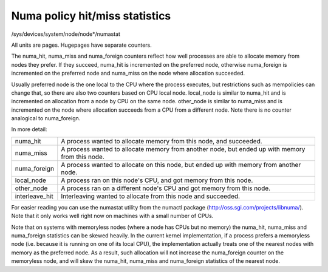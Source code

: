 ===============================
Numa policy hit/miss statistics
===============================

/sys/devices/system/node/node*/numastat

All units are pages. Hugepages have separate counters.

The numa_hit, numa_miss and numa_foreign counters reflect how well processes
are able to allocate memory from nodes they prefer. If they succeed, numa_hit
is incremented on the preferred node, otherwise numa_foreign is incremented on
the preferred node and numa_miss on the node where allocation succeeded.

Usually preferred node is the one local to the CPU where the process executes,
but restrictions such as mempolicies can change that, so there are also two
counters based on CPU local node. local_node is similar to numa_hit and is
incremented on allocation from a node by CPU on the same node. other_node is
similar to numa_miss and is incremented on the node where allocation succeeds
from a CPU from a different node. Note there is no counter analogical to
numa_foreign.

In more detail:

=============== ============================================================
numa_hit	A process wanted to allocate memory from this node,
		and succeeded.

numa_miss	A process wanted to allocate memory from another node,
		but ended up with memory from this node.

numa_foreign	A process wanted to allocate on this node,
		but ended up with memory from another node.

local_node	A process ran on this node's CPU,
		and got memory from this node.

other_node	A process ran on a different node's CPU
		and got memory from this node.

interleave_hit 	Interleaving wanted to allocate from this node
		and succeeded.
=============== ============================================================

For easier reading you can use the numastat utility from the numactl package
(http://oss.sgi.com/projects/libnuma/). Note that it only works
well right now on machines with a small number of CPUs.

Note that on systems with memoryless nodes (where a node has CPUs but no
memory) the numa_hit, numa_miss and numa_foreign statistics can be skewed
heavily. In the current kernel implementation, if a process prefers a
memoryless node (i.e.  because it is running on one of its local CPU), the
implementation actually treats one of the nearest nodes with memory as the
preferred node. As a result, such allocation will not increase the numa_foreign
counter on the memoryless node, and will skew the numa_hit, numa_miss and
numa_foreign statistics of the nearest node.

